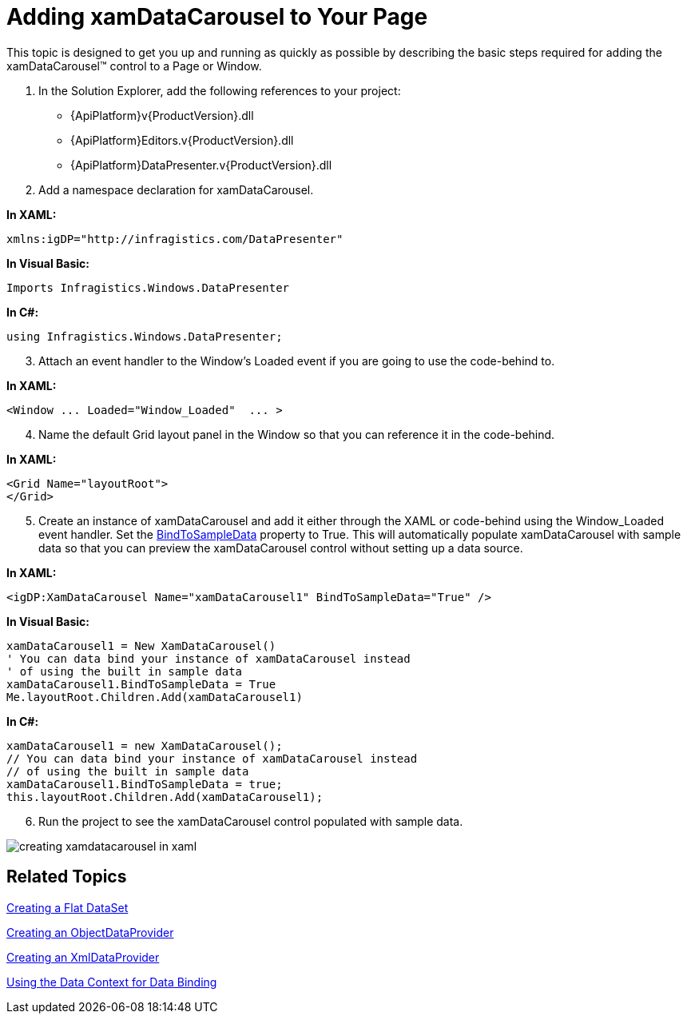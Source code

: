 ﻿////

|metadata|
{
    "name": "xamdatacarousel-getting-started-with-xamdatacarousel",
    "controlName": ["xamDataPresenter"],
    "tags": ["Getting Started"],
    "guid": "{DE160CFA-D79B-4DDA-93C7-17BDE333DACC}",  
    "buildFlags": [],
    "createdOn": "2012-01-30T19:39:52.6558843Z"
}
|metadata|
////

= Adding xamDataCarousel to Your Page

This topic is designed to get you up and running as quickly as possible by describing the basic steps required for adding the xamDataCarousel™ control to a Page or Window.

[start=1]
. In the Solution Explorer, add the following references to your project:

** {ApiPlatform}v{ProductVersion}.dll
** {ApiPlatform}Editors.v{ProductVersion}.dll
** {ApiPlatform}DataPresenter.v{ProductVersion}.dll

[start=2]
. Add a namespace declaration for xamDataCarousel.

*In XAML:*

----
xmlns:igDP="http://infragistics.com/DataPresenter"
----

*In Visual Basic:*

----
Imports Infragistics.Windows.DataPresenter
----

*In C#:*

----
using Infragistics.Windows.DataPresenter;
----

[start=3]
. Attach an event handler to the Window's Loaded event if you are going to use the code-behind to.

*In XAML:*

----
<Window ... Loaded="Window_Loaded"  ... >
----

[start=4]
. Name the default Grid layout panel in the Window so that you can reference it in the code-behind.

*In XAML:*

----
<Grid Name="layoutRoot">
</Grid>
----

[start=5]
. Create an instance of xamDataCarousel and add it either through the XAML or code-behind using the Window_Loaded event handler. Set the link:{ApiPlatform}datapresenter.v{ProductVersion}~infragistics.windows.datapresenter.datapresenterbase~bindtosampledata.html[BindToSampleData] property to True. This will automatically populate xamDataCarousel with sample data so that you can preview the xamDataCarousel control without setting up a data source.

*In XAML:*

----
<igDP:XamDataCarousel Name="xamDataCarousel1" BindToSampleData="True" />
----

*In Visual Basic:*

[source,vb]
----
xamDataCarousel1 = New XamDataCarousel()
' You can data bind your instance of xamDataCarousel instead
' of using the built in sample data
xamDataCarousel1.BindToSampleData = True
Me.layoutRoot.Children.Add(xamDataCarousel1)
----

*In C#:*

[source,csharp]
----
xamDataCarousel1 = new XamDataCarousel();
// You can data bind your instance of xamDataCarousel instead
// of using the built in sample data
xamDataCarousel1.BindToSampleData = true;
this.layoutRoot.Children.Add(xamDataCarousel1);
----

[start=6]
. Run the project to see the xamDataCarousel control populated with sample data.

image::images/xamDataCarousel_Creating_xamDataCarousel_in_XAML_01.png[creating xamdatacarousel in xaml]

== Related Topics

link:creating-a-flat-dataset.html[Creating a Flat DataSet]

link:creating-an-objectdataprovider.html[Creating an ObjectDataProvider]

link:creating-an-xmldataprovider.html[Creating an XmlDataProvider]

link:using-the-data-context-for-data-binding.html[Using the Data Context for Data Binding]